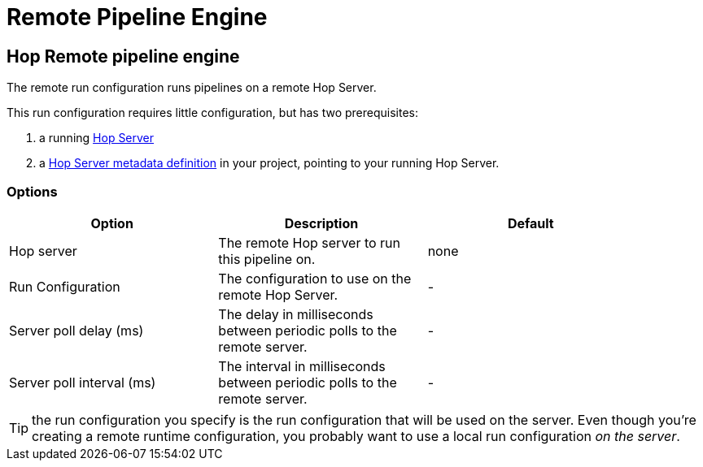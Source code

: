 ////
Licensed to the Apache Software Foundation (ASF) under one
or more contributor license agreements.  See the NOTICE file
distributed with this work for additional information
regarding copyright ownership.  The ASF licenses this file
to you under the Apache License, Version 2.0 (the
"License"); you may not use this file except in compliance
with the License.  You may obtain a copy of the License at
  http://www.apache.org/licenses/LICENSE-2.0
Unless required by applicable law or agreed to in writing,
software distributed under the License is distributed on an
"AS IS" BASIS, WITHOUT WARRANTIES OR CONDITIONS OF ANY
KIND, either express or implied.  See the License for the
specific language governing permissions and limitations
under the License.
////
[[RemotePipelineEngine]]
:imagesdir: ../assets/images
= Remote Pipeline Engine

== Hop Remote pipeline engine

The remote run configuration runs pipelines on a remote Hop Server.

This run configuration requires little configuration, but has two prerequisites:

. a running xref:hop-server/index.adoc[Hop Server]
. a xref:metadata-types/hop-server.adoc[Hop Server metadata definition] in your project, pointing to your running Hop Server.

=== Options


[width="90%", options="header"]
|===
|Option|Description|Default
|Hop server|The remote Hop server to run this pipeline on.|none
|Run Configuration|The configuration to use on the remote Hop Server.|-
|Server poll delay (ms)|The delay in milliseconds between periodic polls to the remote server.|-
|Server poll interval (ms)|The interval in milliseconds between periodic polls to the remote server.|-
|===

TIP: the run configuration you specify is the run configuration that will be used on the server. Even though you're creating a remote runtime configuration, you probably want to use a local run configuration _on the server_.
